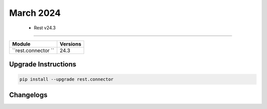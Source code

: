 March 2024
==========

 - Rest v24.3 
------------------------



+-------------------------------+-------------------------------+
| Module                        | Versions                      |
+===============================+===============================+
| ``rest.connector ``           | 24.3                          |
+-------------------------------+-------------------------------+

Upgrade Instructions
^^^^^^^^^^^^^^^^^^^^

.. code-block:: bash

    pip install --upgrade rest.connector




Changelogs
^^^^^^^^^^
